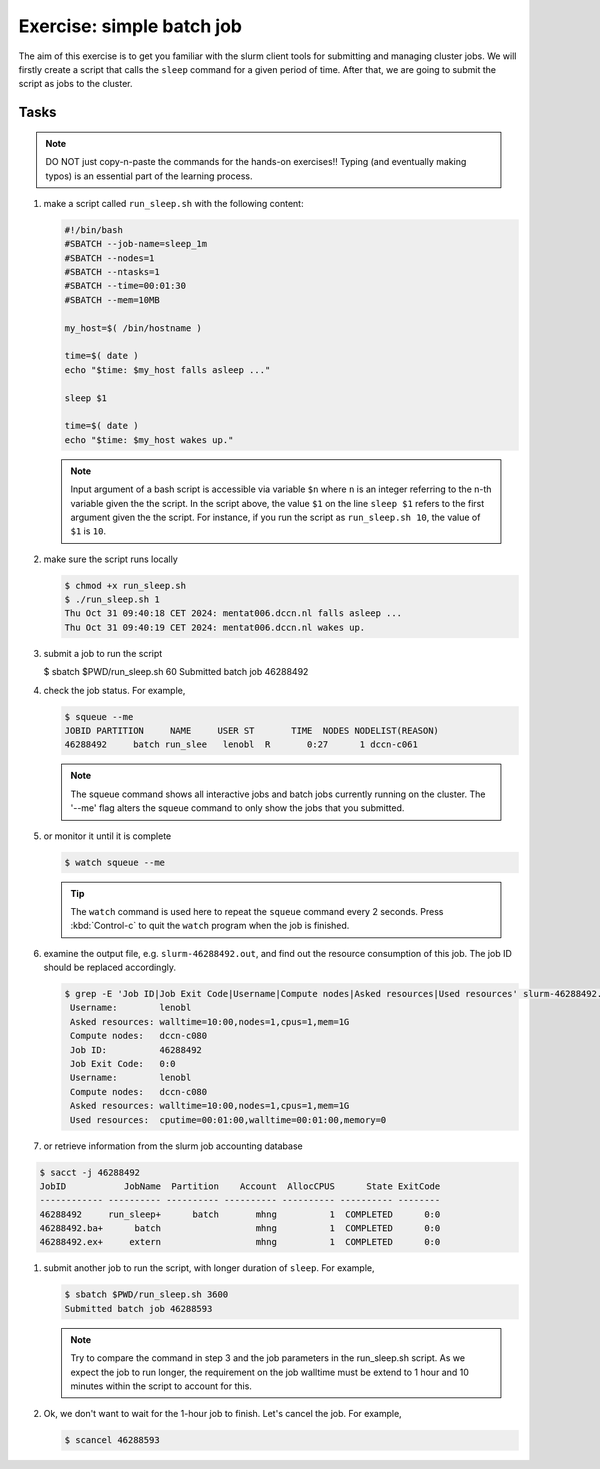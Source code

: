 Exercise: simple batch job
**************************

The aim of this exercise is to get you familiar with the slurm client tools for submitting and managing cluster jobs. We will firstly create a script that calls the ``sleep`` command for a given period of time.  After that, we are going to submit the script as jobs to the cluster.

Tasks
=====

.. note::
    DO NOT just copy-n-paste the commands for the hands-on exercises!! Typing (and eventually making typos) is an essential part of the learning process.

#. make a script called ``run_sleep.sh`` with the following content:

   .. code-block:: bash

        #!/bin/bash
        #SBATCH --job-name=sleep_1m
        #SBATCH --nodes=1
        #SBATCH --ntasks=1
        #SBATCH --time=00:01:30
        #SBATCH --mem=10MB

        my_host=$( /bin/hostname )

        time=$( date )
        echo "$time: $my_host falls asleep ..."

        sleep $1

        time=$( date )
        echo "$time: $my_host wakes up."
        
   .. note::
       Input argument of a bash script is accessible via variable ``$n`` where ``n`` is an integer referring to the n-th variable given the the script.  In the script above, the value ``$1`` on the line ``sleep $1`` refers to the first argument given the the script.  For instance, if you run the script as ``run_sleep.sh 10``, the value of ``$1`` is ``10``.

#. make sure the script runs locally

   .. code-block:: bash

        $ chmod +x run_sleep.sh
        $ ./run_sleep.sh 1
        Thu Oct 31 09:40:18 CET 2024: mentat006.dccn.nl falls asleep ...
        Thu Oct 31 09:40:19 CET 2024: mentat006.dccn.nl wakes up.


#. submit a job to run the script

   .. code-block:: bash

   $ sbatch $PWD/run_sleep.sh 60
   Submitted batch job 46288492

#. check the job status.  For example,

   .. code-block:: bash

        $ squeue --me
        JOBID PARTITION     NAME     USER ST       TIME  NODES NODELIST(REASON)
        46288492     batch run_slee   lenobl  R       0:27      1 dccn-c061

   .. note::
        The squeue command shows all interactive jobs and batch jobs currently running on the cluster. The '--me' flag alters the squeue command to only show the jobs that you submitted. 

#. or monitor it until it is complete

   .. code-block:: bash

        $ watch squeue --me

   .. tip::
        The ``watch`` command is used here to repeat the ``squeue`` command every 2 seconds. Press :kbd:`Control-c` to quit the ``watch`` program when the job is finished.

#. examine the output file, e.g. ``slurm-46288492.out``, and find out the resource consumption of this job. The job ID should be replaced accordingly.

   .. code-block:: bash

       $ grep -E 'Job ID|Job Exit Code|Username|Compute nodes|Asked resources|Used resources' slurm-46288492.out
        Username:        lenobl
        Asked resources: walltime=10:00,nodes=1,cpus=1,mem=1G
        Compute nodes:   dccn-c080
        Job ID:          46288492
        Job Exit Code:   0:0
        Username:        lenobl
        Compute nodes:   dccn-c080
        Asked resources: walltime=10:00,nodes=1,cpus=1,mem=1G
        Used resources:  cputime=00:01:00,walltime=00:01:00,memory=0

#. or retrieve information from the slurm job accounting database

.. code-block:: bash

        $ sacct -j 46288492 
        JobID           JobName  Partition    Account  AllocCPUS      State ExitCode 
        ------------ ---------- ---------- ---------- ---------- ---------- -------- 
        46288492     run_sleep+      batch       mhng          1  COMPLETED      0:0 
        46288492.ba+      batch                  mhng          1  COMPLETED      0:0 
        46288492.ex+     extern                  mhng          1  COMPLETED      0:0 

#. submit another job to run the script, with longer duration of ``sleep``.  For example,

   .. code-block:: bash

        $ sbatch $PWD/run_sleep.sh 3600
        Submitted batch job 46288593

   .. note::
        Try to compare the command in step 3 and the job parameters in the run_sleep.sh script.  As we expect the job to run longer, the requirement on the job walltime must be extend to 1 hour and 10 minutes within the script to account for this.

#. Ok, we don't want to wait for the 1-hour job to finish. Let's cancel the job.  For example,

   .. code-block:: bash

        $ scancel 46288593
